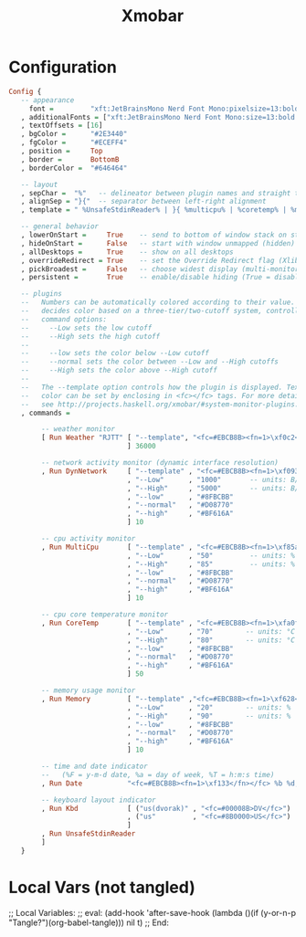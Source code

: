 #+TITLE: Xmobar
#+STARTUP: overview
#+PROPERTY: header-args :tangle "~/.xmobarrc"

* Configuration
#+begin_src haskell
Config {
   -- appearance
     font =         "xft:JetBrainsMono Nerd Font Mono:pixelsize=13:bold:antialias=true:hinting=true"
   , additionalFonts = ["xft:JetBrainsMono Nerd Font Mono:size=13:bold:antialias=true:hinting=true"]
   , textOffsets = [16]
   , bgColor =      "#2E3440"
   , fgColor =      "#ECEFF4"
   , position =     Top
   , border =       BottomB
   , borderColor =  "#646464"

   -- layout
   , sepChar =  "%"   -- delineator between plugin names and straight text
   , alignSep = "}{"  -- separator between left-right alignment
   , template = " %UnsafeStdinReader% | }{ %multicpu% | %coretemp% | %memory% | %dynnetwork% | %RJTT% | %date% "

   -- general behavior
   , lowerOnStart =     True    -- send to bottom of window stack on start
   , hideOnStart =      False   -- start with window unmapped (hidden)
   , allDesktops =      True    -- show on all desktops
   , overrideRedirect = True    -- set the Override Redirect flag (Xlib)
   , pickBroadest =     False   -- choose widest display (multi-monitor)
   , persistent =       True    -- enable/disable hiding (True = disabled)

   -- plugins
   --   Numbers can be automatically colored according to their value. xmobar
   --   decides color based on a three-tier/two-cutoff system, controlled by
   --   command options:
   --     --Low sets the low cutoff
   --     --High sets the high cutoff
   --
   --     --low sets the color below --Low cutoff
   --     --normal sets the color between --Low and --High cutoffs
   --     --High sets the color above --High cutoff
   --
   --   The --template option controls how the plugin is displayed. Text
   --   color can be set by enclosing in <fc></fc> tags. For more details
   --   see http://projects.haskell.org/xmobar/#system-monitor-plugins.
   , commands =

        -- weather monitor
        [ Run Weather "RJTT" [ "--template", "<fc=#EBCB8B><fn=1>\xf0c2</fn></fc> <tempF>°F"
                             ] 36000

        -- network activity monitor (dynamic interface resolution)
        , Run DynNetwork     [ "--template" , "<fc=#EBCB8B><fn=1>\xf093</fn></fc> <tx>kB/s <fc=#EBCB8B><fn=1>\xf019</fn></fc> <rx>kB/s"
                             , "--Low"      , "1000"       -- units: B/s
                             , "--High"     , "5000"       -- units: B/s
                             , "--low"      , "#8FBCBB"
                             , "--normal"   , "#D08770"
                             , "--high"     , "#BF616A"
                             ] 10

        -- cpu activity monitor
        , Run MultiCpu       [ "--template" , "<fc=#EBCB8B><fn=1>\xf85a</fn></fc> <total>%"
                             , "--Low"      , "50"         -- units: %
                             , "--High"     , "85"         -- units: %
                             , "--low"      , "#8FBCBB"
                             , "--normal"   , "#D08770"
                             , "--high"     , "#BF616A"
                             ] 10

        -- cpu core temperature monitor
        , Run CoreTemp       [ "--template" , "<fc=#EBCB8B><fn=1>\xfa0f</fn></fc> <core0>°C|<core1>°C"
                             , "--Low"      , "70"        -- units: °C
                             , "--High"     , "80"        -- units: °C
                             , "--low"      , "#8FBCBB"
                             , "--normal"   , "#D08770"
                             , "--high"     , "#BF616A"
                             ] 50

        -- memory usage monitor
        , Run Memory         [ "--template" ,"<fc=#EBCB8B><fn=1>\xf628</fn></fc> <usedratio>%"
                             , "--Low"      , "20"        -- units: %
                             , "--High"     , "90"        -- units: %
                             , "--low"      , "#8FBCBB"
                             , "--normal"   , "#D08770"
                             , "--high"     , "#BF616A"
                             ] 10

        -- time and date indicator
        --   (%F = y-m-d date, %a = day of week, %T = h:m:s time)
        , Run Date           "<fc=#EBCB8B><fn=1>\xf133</fn></fc> %b %d, %Y | <fc=#EBCB8B><fn=1>\xf017</fn></fc> %H:%M" "date" 10

        -- keyboard layout indicator
        , Run Kbd            [ ("us(dvorak)" , "<fc=#00008B>DV</fc>")
                             , ("us"         , "<fc=#8B0000>US</fc>")
                             ]
        , Run UnsafeStdinReader
        ]
   }
#+end_src
* Local Vars (not tangled)
;; Local Variables:
;; eval: (add-hook 'after-save-hook (lambda ()(if (y-or-n-p "Tangle?")(org-babel-tangle))) nil t)
;; End:
